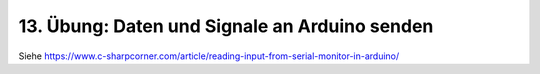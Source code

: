 13. Übung: Daten und Signale an Arduino senden
##############################################


Siehe https://www.c-sharpcorner.com/article/reading-input-from-serial-monitor-in-arduino/


.. todo:: Beschreibe diese Übung hier.
